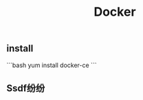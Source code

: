 #+TITLE: Docker

** install
:PROPERTIES:
:todo: 1611207051999
:later: 1611207058269
:done: 1611207056978
:END:
```bash
yum install docker-ce
```
** Ssdf纷纷

